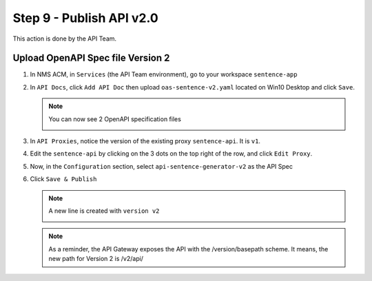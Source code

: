 Step 9 - Publish API v2.0
#########################

This action is done by the API Team.

Upload OpenAPI Spec file Version 2
==================================

#. In NMS ACM, in ``Services`` (the API Team environment), go to your workspace ``sentence-app``
#. In ``API Docs``, click ``Add API Doc`` then upload ``oas-sentence-v2.yaml`` located on Win10 Desktop and click ``Save``.

   .. note :: You can now see 2 OpenAPI specification files

      .. image:: ../pictures/lab1/doc-v2.png
         :align: center

#. In ``API Proxies``, notice the version of the existing proxy ``sentence-api``. It is ``v1``.

   .. image:: ../pictures/lab1/proxy-v1.png
      :align: center

#. Edit the ``sentence-api`` by clicking on the 3 dots on the top right of the row, and click ``Edit Proxy``.
#. Now, in the ``Configuration`` section, select ``api-sentence-generator-v2`` as the API Spec

   .. image:: ../pictures/lab1/oas-v2.png
      :align: center

#. Click ``Save & Publish``

   .. note :: A new line is created with ``version v2``

      .. image:: ../pictures/lab1/proxy-v2.png
         :align: center

   .. note :: As a reminder, the API Gateway exposes the API with the /version/basepath scheme. It means, the new path for Version 2 is /v2/api/



